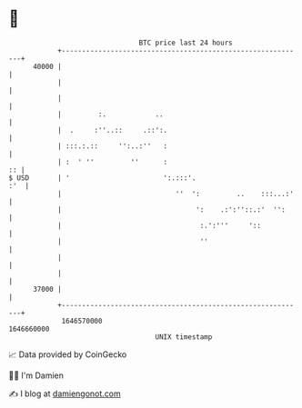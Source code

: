 * 👋

#+begin_example
                                   BTC price last 24 hours                    
               +------------------------------------------------------------+ 
         40000 |                                                            | 
               |                                                            | 
               |                                                            | 
               |         :.            ..                                   | 
               |  .     :''..::     .::':.                                  | 
               | :::.:.::     '':..:''   :                                  | 
               | :  ' ''         ''      :                               :: | 
   $ USD       | '                       ':.:::'.                       :'  | 
               |                            ''  ':         ..    :::...:'   | 
               |                                 ':    .:':''::.:'  '':     | 
               |                                  :.':'''     '::           | 
               |                                  ''                        | 
               |                                                            | 
               |                                                            | 
         37000 |                                                            | 
               +------------------------------------------------------------+ 
                1646570000                                        1646660000  
                                       UNIX timestamp                         
#+end_example
📈 Data provided by CoinGecko

🧑‍💻 I'm Damien

✍️ I blog at [[https://www.damiengonot.com][damiengonot.com]]
